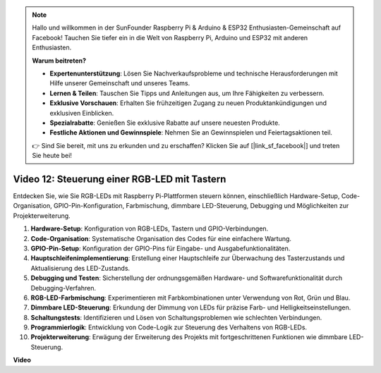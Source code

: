 .. note::

    Hallo und willkommen in der SunFounder Raspberry Pi & Arduino & ESP32 Enthusiasten-Gemeinschaft auf Facebook! Tauchen Sie tiefer ein in die Welt von Raspberry Pi, Arduino und ESP32 mit anderen Enthusiasten.

    **Warum beitreten?**

    - **Expertenunterstützung**: Lösen Sie Nachverkaufsprobleme und technische Herausforderungen mit Hilfe unserer Gemeinschaft und unseres Teams.
    - **Lernen & Teilen**: Tauschen Sie Tipps und Anleitungen aus, um Ihre Fähigkeiten zu verbessern.
    - **Exklusive Vorschauen**: Erhalten Sie frühzeitigen Zugang zu neuen Produktankündigungen und exklusiven Einblicken.
    - **Spezialrabatte**: Genießen Sie exklusive Rabatte auf unsere neuesten Produkte.
    - **Festliche Aktionen und Gewinnspiele**: Nehmen Sie an Gewinnspielen und Feiertagsaktionen teil.

    👉 Sind Sie bereit, mit uns zu erkunden und zu erschaffen? Klicken Sie auf [|link_sf_facebook|] und treten Sie heute bei!

Video 12: Steuerung einer RGB-LED mit Tastern
=======================================================================================

Entdecken Sie, wie Sie RGB-LEDs mit Raspberry Pi-Plattformen steuern können, einschließlich Hardware-Setup, Code-Organisation, GPIO-Pin-Konfiguration, Farbmischung, dimmbare LED-Steuerung, Debugging und Möglichkeiten zur Projekterweiterung.

1. **Hardware-Setup**: Konfiguration von RGB-LEDs, Tastern und GPIO-Verbindungen.
2. **Code-Organisation**: Systematische Organisation des Codes für eine einfachere Wartung.
3. **GPIO-Pin-Setup**: Konfiguration der GPIO-Pins für Eingabe- und Ausgabefunktionalitäten.
4. **Hauptschleifenimplementierung**: Erstellung einer Hauptschleife zur Überwachung des Tasterzustands und Aktualisierung des LED-Zustands.
5. **Debugging und Testen**: Sicherstellung der ordnungsgemäßen Hardware- und Softwarefunktionalität durch Debugging-Verfahren.
6. **RGB-LED-Farbmischung**: Experimentieren mit Farbkombinationen unter Verwendung von Rot, Grün und Blau.
7. **Dimmbare LED-Steuerung**: Erkundung der Dimmung von LEDs für präzise Farb- und Helligkeitseinstellungen.
8. **Schaltungstests**: Identifizieren und Lösen von Schaltungsproblemen wie schlechten Verbindungen.
9. **Programmierlogik**: Entwicklung von Code-Logik zur Steuerung des Verhaltens von RGB-LEDs.
10. **Projekterweiterung**: Erwägung der Erweiterung des Projekts mit fortgeschrittenen Funktionen wie dimmbare LED-Steuerung.

**Video**

.. raw:: html

    <iframe width="700" height="500" src="https://www.youtube.com/embed/hkdqWVx-HhM?si=0mjqS8fmMkUrbRBJ" title="YouTube-Video-Player" frameborder="0" allow="accelerometer; autoplay; clipboard-write; encrypted-media; gyroscope; picture-in-picture; web-share" allowfullscreen></iframe>

